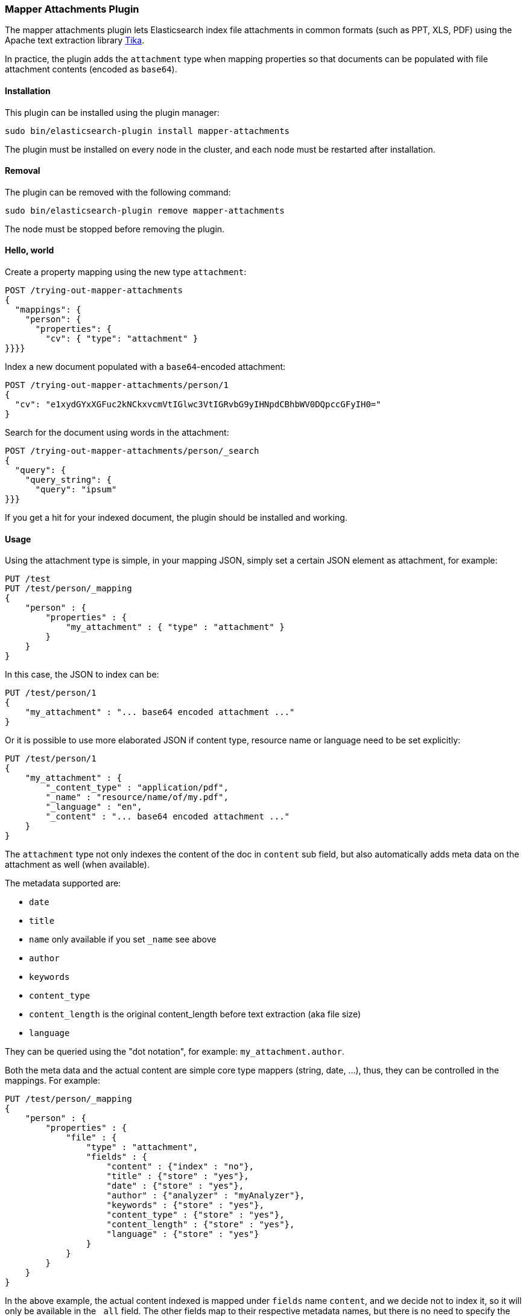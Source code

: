 [[mapper-attachments]]
=== Mapper Attachments Plugin

The mapper attachments plugin lets Elasticsearch index file attachments in common formats (such as PPT, XLS, PDF)
using the Apache text extraction library http://lucene.apache.org/tika/[Tika].

In practice, the plugin adds the `attachment` type when mapping properties so that documents can be populated with
file attachment contents (encoded as `base64`).

[[mapper-attachments-install]]
[float]
==== Installation

This plugin can be installed using the plugin manager:

[source,sh]
----------------------------------------------------------------
sudo bin/elasticsearch-plugin install mapper-attachments
----------------------------------------------------------------

The plugin must be installed on every node in the cluster, and each node must
be restarted after installation.

[[mapper-attachments-remove]]
[float]
==== Removal

The plugin can be removed with the following command:

[source,sh]
----------------------------------------------------------------
sudo bin/elasticsearch-plugin remove mapper-attachments
----------------------------------------------------------------

The node must be stopped before removing the plugin.

[[mapper-attachments-helloworld]]
==== Hello, world

Create a property mapping using the new type `attachment`:

[source,js]
--------------------------
POST /trying-out-mapper-attachments
{
  "mappings": {
    "person": {
      "properties": {
        "cv": { "type": "attachment" }
}}}}
--------------------------
// AUTOSENSE

Index a new document populated with a `base64`-encoded attachment:

[source,js]
--------------------------
POST /trying-out-mapper-attachments/person/1
{
  "cv": "e1xydGYxXGFuc2kNCkxvcmVtIGlwc3VtIGRvbG9yIHNpdCBhbWV0DQpccGFyIH0="
}
--------------------------
// AUTOSENSE

Search for the document using words in the attachment:

[source,js]
--------------------------
POST /trying-out-mapper-attachments/person/_search
{
  "query": {
    "query_string": {
      "query": "ipsum"
}}}
--------------------------
// AUTOSENSE

If you get a hit for your indexed document, the plugin should be installed and working.

[[mapper-attachments-usage]]
==== Usage

Using the attachment type is simple, in your mapping JSON, simply set a certain JSON element as attachment, for example:

[source,js]
--------------------------
PUT /test
PUT /test/person/_mapping
{
    "person" : {
        "properties" : {
            "my_attachment" : { "type" : "attachment" }
        }
    }
}
--------------------------
// AUTOSENSE

In this case, the JSON to index can be:

[source,js]
--------------------------
PUT /test/person/1
{
    "my_attachment" : "... base64 encoded attachment ..."
}
--------------------------
// AUTOSENSE

Or it is possible to use more elaborated JSON if content type, resource name or language need to be set explicitly:

[source,js]
--------------------------
PUT /test/person/1
{
    "my_attachment" : {
        "_content_type" : "application/pdf",
        "_name" : "resource/name/of/my.pdf",
        "_language" : "en",
        "_content" : "... base64 encoded attachment ..."
    }
}
--------------------------
// AUTOSENSE

The `attachment` type not only indexes the content of the doc in `content` sub field, but also automatically adds meta
data on the attachment as well (when available).

The metadata supported are:

* `date`
* `title`
* `name` only available if you set `_name` see above
* `author`
* `keywords`
* `content_type`
* `content_length` is the original content_length before text extraction (aka file size)
* `language`

They can be queried using the "dot notation", for example: `my_attachment.author`.

Both the meta data and the actual content are simple core type mappers (string, date, …), thus, they can be controlled
in the mappings. For example:

[source,js]
--------------------------
PUT /test/person/_mapping
{
    "person" : {
        "properties" : {
            "file" : {
                "type" : "attachment",
                "fields" : {
                    "content" : {"index" : "no"},
                    "title" : {"store" : "yes"},
                    "date" : {"store" : "yes"},
                    "author" : {"analyzer" : "myAnalyzer"},
                    "keywords" : {"store" : "yes"},
                    "content_type" : {"store" : "yes"},
                    "content_length" : {"store" : "yes"},
                    "language" : {"store" : "yes"}
                }
            }
        }
    }
}
--------------------------
// AUTOSENSE

In the above example, the actual content indexed is mapped under `fields` name `content`, and we decide not to index it, so
it will only be available in the `_all` field. The other fields map to their respective metadata names, but there is no
need to specify the `type` (like `string` or `date`) since it is already known.

[[mapper-attachments-copy-to]]
==== Copy To feature

If you want to use http://www.elasticsearch.org/guide/en/elasticsearch/reference/current/mapping-core-types.html#copy-to[copy_to]
feature, you need to define it on each sub-field you want to copy to another field:

[source,js]
--------------------------
PUT /test/person/_mapping
{
  "person": {
    "properties": {
      "file": {
        "type": "attachment",
        "fields": {
          "content": {
            "type": "string",
            "copy_to": "copy"
          }
        }
      },
      "copy": {
        "type": "string"
      }
    }
  }
}
--------------------------
// AUTOSENSE

In this example, the extracted content will be copy as well to `copy` field.

[[mapper-attachments-querying-metadata]]
==== Querying or accessing metadata

If you need to query on metadata fields, use the attachment field name dot the metadata field. For example:

[source,js]
--------------------------
DELETE /test
PUT /test
PUT /test/person/_mapping
{
  "person": {
    "properties": {
      "file": {
        "type": "attachment",
        "fields": {
          "content_type": {
            "type": "string",
            "store": true
          }
        }
      }
    }
  }
}
PUT /test/person/1?refresh=true
{
  "file": "IkdvZCBTYXZlIHRoZSBRdWVlbiIgKGFsdGVybmF0aXZlbHkgIkdvZCBTYXZlIHRoZSBLaW5nIg=="
}
GET /test/person/_search
{
  "fields": [ "file.content_type" ],
  "query": {
    "match": {
      "file.content_type": "text plain"
    }
  }
}
--------------------------
// AUTOSENSE

Will give you:

[source,js]
--------------------------
{
   "took": 2,
   "timed_out": false,
   "_shards": {
      "total": 5,
      "successful": 5,
      "failed": 0
   },
   "hits": {
      "total": 1,
      "max_score": 0.16273327,
      "hits": [
         {
            "_index": "test",
            "_type": "person",
            "_id": "1",
            "_score": 0.16273327,
            "fields": {
               "file.content_type": [
                  "text/plain; charset=ISO-8859-1"
               ]
            }
         }
      ]
   }
}
--------------------------

[[mapper-attachments-indexed-characters]]
==== Indexed Characters

By default, `100000` characters are extracted when indexing the content. This default value can be changed by setting
the `index.mapping.attachment.indexed_chars` setting. It can also be provided on a per document indexed using the
`_indexed_chars` parameter. `-1` can be set to extract all text, but note that all the text needs to be allowed to be
represented in memory:

[source,js]
--------------------------
PUT /test/person/1
{
    "my_attachment" : {
        "_indexed_chars" : -1,
        "_content" : "... base64 encoded attachment ..."
    }
}
--------------------------
// AUTOSENSE

[[mapper-attachments-error-handling]]
==== Metadata parsing error handling

While extracting metadata content, errors could happen for example when parsing dates.
Parsing errors are ignored so your document is indexed.

You can disable this feature by setting the `index.mapping.attachment.ignore_errors` setting to `false`.

[[mapper-attachments-language-detection]]
==== Language Detection

By default, language detection is disabled (`false`) as it could come with a cost.
This default value can be changed by setting the `index.mapping.attachment.detect_language` setting.
It can also be provided on a per document indexed using the `_detect_language` parameter.

Note that you can force language using `_language` field when sending your actual document:

[source,js]
--------------------------
{
    "my_attachment" : {
        "_language" : "en",
        "_content" : "... base64 encoded attachment ..."
    }
}
--------------------------

[[mapper-attachments-highlighting]]
==== Highlighting attachments

If you want to highlight your attachment content, you will need to set `"store": true` and
`"term_vector":"with_positions_offsets"` for your attachment field. Here is a full script which does it:

[source,js]
--------------------------
DELETE /test
PUT /test
PUT /test/person/_mapping
{
  "person": {
    "properties": {
      "file": {
        "type": "attachment",
        "fields": {
          "content": {
            "type": "string",
            "term_vector":"with_positions_offsets",
            "store": true
          }
        }
      }
    }
  }
}
PUT /test/person/1?refresh=true
{
  "file": "IkdvZCBTYXZlIHRoZSBRdWVlbiIgKGFsdGVybmF0aXZlbHkgIkdvZCBTYXZlIHRoZSBLaW5nIg=="
}
GET /test/person/_search
{
  "fields": [],
  "query": {
    "match": {
      "file.content": "king queen"
    }
  },
  "highlight": {
    "fields": {
      "file.content": {
      }
    }
  }
}
--------------------------
// AUTOSENSE

It gives back:

[source,js]
--------------------------
{
   "took": 9,
   "timed_out": false,
   "_shards": {
      "total": 1,
      "successful": 1,
      "failed": 0
   },
   "hits": {
      "total": 1,
      "max_score": 0.13561106,
      "hits": [
         {
            "_index": "test",
            "_type": "person",
            "_id": "1",
            "_score": 0.13561106,
            "highlight": {
               "file.content": [
                  "\"God Save the <em>Queen</em>\" (alternatively \"God Save the <em>King</em>\"\n"
               ]
            }
         }
      ]
   }
}
--------------------------

[[mapper-attachments-standalone]]
==== Stand alone runner

If you want to run some tests within your IDE, you can use `StandaloneRunner` class.
It accepts arguments:

* `-u file://URL/TO/YOUR/DOC`
* `--size` set extracted size (default to mapper attachment size)
* `BASE64` encoded binary

Example:

[source,sh]
--------------------------
StandaloneRunner BASE64Text
StandaloneRunner -u /tmp/mydoc.pdf
StandaloneRunner -u /tmp/mydoc.pdf --size 1000000
--------------------------

It produces something like:

[source,text]
--------------------------
## Extracted text
--------------------- BEGIN -----------------------
This is the extracted text
---------------------- END ------------------------
## Metadata
- author: null
- content_length: null
- content_type: application/pdf
- date: null
- keywords: null
- language: null
- name: null
- title: null
--------------------------
